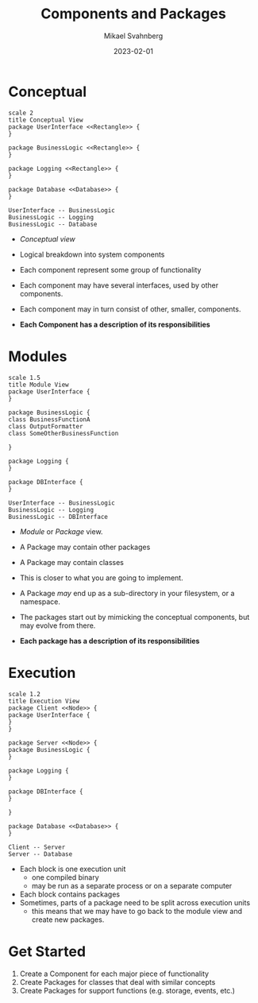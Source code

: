 #+Title: Components and Packages
#+Author: Mikael Svahnberg
#+Email: Mikael.Svahnberg@bth.se
#+Date: 2023-02-01
#+EPRESENT_FRAME_LEVEL: 1
#+OPTIONS: email:t <:t todo:t f:t ':t H:2
#+STARTUP: beamer

#+LATEX_CLASS_OPTIONS: [10pt,t,a4paper]
#+BEAMER_THEME: BTH_msv

* Conceptual
#+begin_src plantuml :file FUML-Conceptual.png
scale 2
title Conceptual View
package UserInterface <<Rectangle>> {
}

package BusinessLogic <<Rectangle>> {
}

package Logging <<Rectangle>> {
}

package Database <<Database>> {
}

UserInterface -- BusinessLogic
BusinessLogic -- Logging
BusinessLogic -- Database
#+end_src

#+RESULTS:
[[file:FUML-Conceptual.png]]

- /Conceptual view/
- Logical breakdown into system components
- Each component represent some group of functionality
- Each component may have several interfaces, used by other components.
- Each component may in turn consist of other, smaller, components.

- *Each Component has a description of its responsibilities*

* Modules
#+BEGIN_SRC plantuml :file FUML-Module.png
scale 1.5
title Module View
package UserInterface {
}

package BusinessLogic {
class BusinessFunctionA
class OutputFormatter
class SomeOtherBusinessFunction

}

package Logging {
}

package DBInterface {
}

UserInterface -- BusinessLogic
BusinessLogic -- Logging
BusinessLogic -- DBInterface
#+END_SRC

#+RESULTS:
[[file:FUML-Module.png]]

- /Module/ or /Package/ view.
- A Package may contain other packages
- A Package may contain classes
- This is closer to what you are going to implement.
- A Package /may/ end up as a sub-directory in your filesystem, or a namespace.
- The packages start out by mimicking the conceptual components, but may evolve from there.

- *Each package has a description of its responsibilities*

* Execution
#+BEGIN_SRC plantuml :file FUML-Execution.png
scale 1.2
title Execution View
package Client <<Node>> {
package UserInterface {
}
}

package Server <<Node>> {
package BusinessLogic {
}

package Logging {
}

package DBInterface {
}

}

package Database <<Database>> {
}

Client -- Server
Server -- Database
#+END_SRC

#+RESULTS:
[[file:FUML-Execution.png]]

- Each block is one execution unit
  - one compiled binary
  - may be run as a separate process or on a separate computer
- Each block contains packages
- Sometimes, parts of a package need to be split across execution units
  - this means that we may have to go back to the module view and create new packages.

* Get Started
1. Create a Component for each major piece of functionality
2. Create Packages for classes that deal with similar concepts
3. Create Packages for support functions (e.g. storage, events, etc.)

